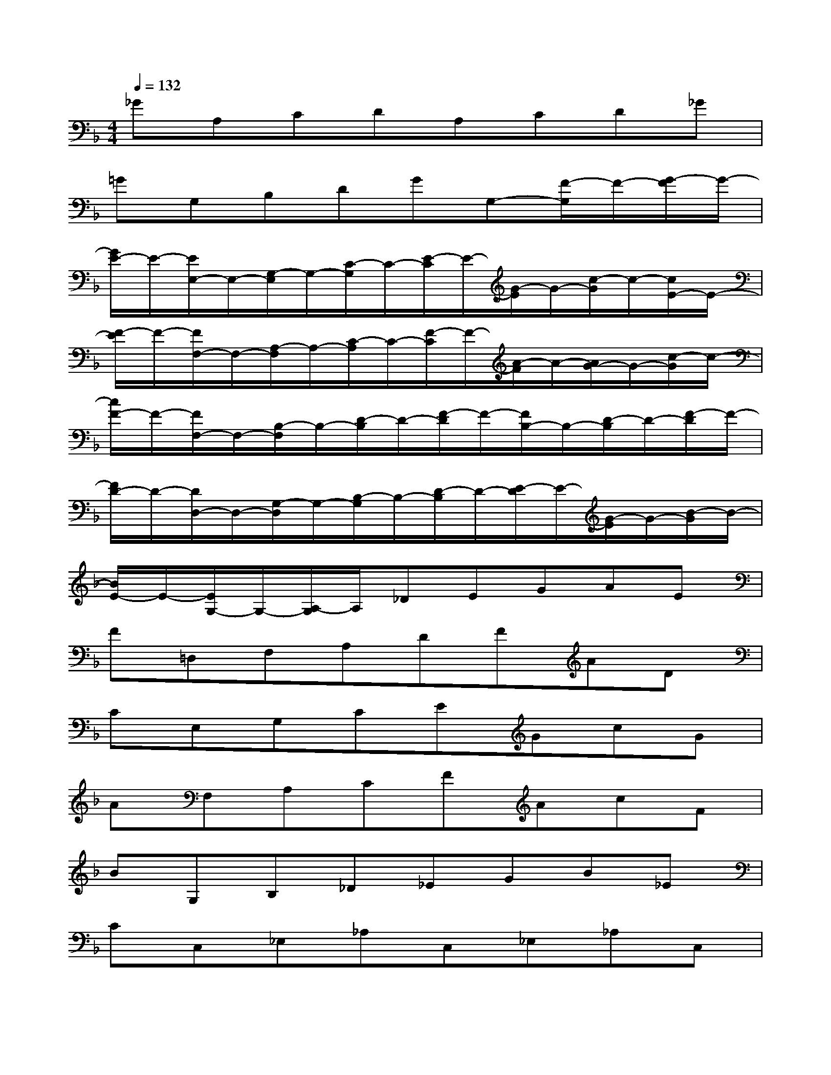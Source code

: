 X:1
T:
M:4/4
L:1/8
Q:1/4=132
K:F%1flats
V:1
_GA,CDA,CD_G|
=GG,B,DGG,-[F/2-G,/2]F/2-[G/2-F/2]G/2-|
[G/2E/2-]E/2-[E/2E,/2-]E,/2-[G,/2-E,/2]G,/2-[C/2-G,/2]C/2-[E/2-C/2]E/2-[G/2-E/2]G/2-[c/2-G/2]c/2-[c/2E/2-]E/2-|
[F/2-E/2]F/2-[F/2F,/2-]F,/2-[A,/2-F,/2]A,/2-[C/2-A,/2]C/2-[F/2-C/2]F/2-[A/2-F/2]A/2-[A/2G/2-]G/2-[c/2-G/2]c/2-|
[c/2F/2-]F/2-[F/2F,/2-]F,/2-[B,/2-F,/2]B,/2-[D/2-B,/2]D/2-[F/2-D/2]F/2-[F/2B,/2-]B,/2-[D/2-B,/2]D/2-[F/2-D/2]F/2-|
[F/2D/2-]D/2-[D/2D,/2-]D,/2-[G,/2-D,/2]G,/2-[B,/2-G,/2]B,/2-[D/2-B,/2]D/2-[E/2-D/2]E/2-[G/2-E/2]G/2-[B/2-G/2]B/2-|
[B/2E/2-]E/2-[E/2G,/2-]G,/2-[A,/2-G,/2]A,/2_DEGAE|
F=D,F,A,DFAD|
CE,G,CEGcG|
AF,A,CFAcF|
BG,B,_D_EGB_E|
CC,_E,_A,C,_E,_A,C,|
[_D3_A,3F,3]x[_D3_A,3F,3]x|
[B,3G,3_E,3_D,3]x[B,3G,3_E,3_D,3]x|
[C3_A,3_E,3]x[C3/2_A,3/2]x/2[B,3/2G,3/2]x/2|
_A,C,F,_A,CF,_A,C,
